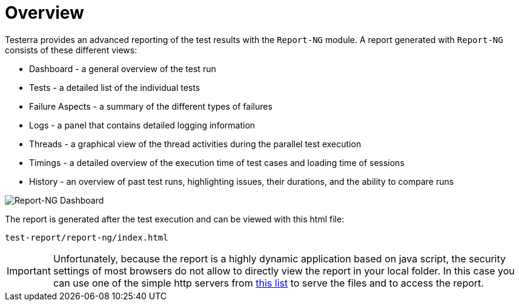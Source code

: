 = Overview

Testerra provides an advanced reporting of the test results with the `Report-NG` module.
A report generated with `Report-NG` consists of these different views:

* Dashboard - a general overview of the test run
* Tests - a detailed list of the individual tests
* Failure Aspects - a summary of the different types of failures
* Logs - a panel that contains detailed logging information
* Threads - a graphical view of the thread activities during the parallel test execution
* Timings - a detailed overview of the execution time of test cases and loading time of sessions
* History - an overview of past test runs, highlighting issues, their durations, and the ability to compare runs

image::report-ng-dashboard.png[align="center",alt="Report-NG Dashboard"]

The report is generated after the test execution and can be viewed with this html file:

[source]
----
test-report/report-ng/index.html
----

[IMPORTANT]
====
Unfortunately, because the report is a highly dynamic application based on java script, the security settings of most browsers do not allow to directly view the report in your local folder.
In this case you can use one of the simple http servers from https://gist.github.com/willurd/5720255[this list] to serve the files and to access the report.

====
